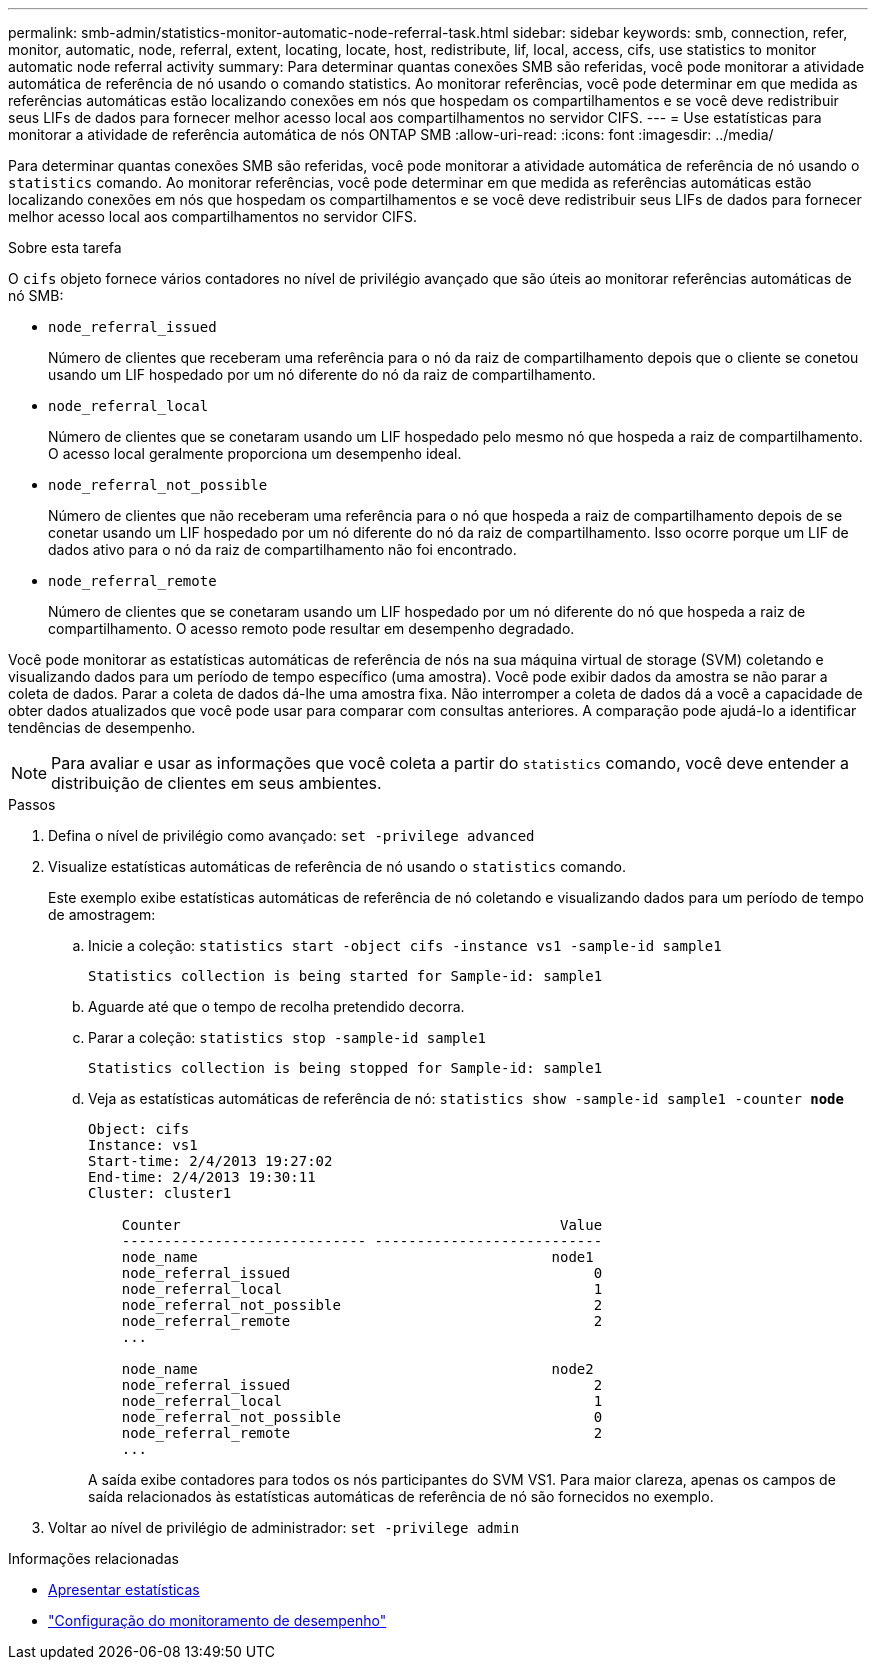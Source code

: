 ---
permalink: smb-admin/statistics-monitor-automatic-node-referral-task.html 
sidebar: sidebar 
keywords: smb, connection, refer, monitor, automatic, node, referral, extent, locating, locate, host, redistribute, lif, local, access, cifs, use statistics to monitor automatic node referral activity 
summary: Para determinar quantas conexões SMB são referidas, você pode monitorar a atividade automática de referência de nó usando o comando statistics. Ao monitorar referências, você pode determinar em que medida as referências automáticas estão localizando conexões em nós que hospedam os compartilhamentos e se você deve redistribuir seus LIFs de dados para fornecer melhor acesso local aos compartilhamentos no servidor CIFS. 
---
= Use estatísticas para monitorar a atividade de referência automática de nós ONTAP SMB
:allow-uri-read: 
:icons: font
:imagesdir: ../media/


[role="lead"]
Para determinar quantas conexões SMB são referidas, você pode monitorar a atividade automática de referência de nó usando o `statistics` comando. Ao monitorar referências, você pode determinar em que medida as referências automáticas estão localizando conexões em nós que hospedam os compartilhamentos e se você deve redistribuir seus LIFs de dados para fornecer melhor acesso local aos compartilhamentos no servidor CIFS.

.Sobre esta tarefa
O `cifs` objeto fornece vários contadores no nível de privilégio avançado que são úteis ao monitorar referências automáticas de nó SMB:

* `node_referral_issued`
+
Número de clientes que receberam uma referência para o nó da raiz de compartilhamento depois que o cliente se conetou usando um LIF hospedado por um nó diferente do nó da raiz de compartilhamento.

* `node_referral_local`
+
Número de clientes que se conetaram usando um LIF hospedado pelo mesmo nó que hospeda a raiz de compartilhamento. O acesso local geralmente proporciona um desempenho ideal.

* `node_referral_not_possible`
+
Número de clientes que não receberam uma referência para o nó que hospeda a raiz de compartilhamento depois de se conetar usando um LIF hospedado por um nó diferente do nó da raiz de compartilhamento. Isso ocorre porque um LIF de dados ativo para o nó da raiz de compartilhamento não foi encontrado.

* `node_referral_remote`
+
Número de clientes que se conetaram usando um LIF hospedado por um nó diferente do nó que hospeda a raiz de compartilhamento. O acesso remoto pode resultar em desempenho degradado.



Você pode monitorar as estatísticas automáticas de referência de nós na sua máquina virtual de storage (SVM) coletando e visualizando dados para um período de tempo específico (uma amostra). Você pode exibir dados da amostra se não parar a coleta de dados. Parar a coleta de dados dá-lhe uma amostra fixa. Não interromper a coleta de dados dá a você a capacidade de obter dados atualizados que você pode usar para comparar com consultas anteriores. A comparação pode ajudá-lo a identificar tendências de desempenho.

[NOTE]
====
Para avaliar e usar as informações que você coleta a partir do `statistics` comando, você deve entender a distribuição de clientes em seus ambientes.

====
.Passos
. Defina o nível de privilégio como avançado: `set -privilege advanced`
. Visualize estatísticas automáticas de referência de nó usando o `statistics` comando.
+
Este exemplo exibe estatísticas automáticas de referência de nó coletando e visualizando dados para um período de tempo de amostragem:

+
.. Inicie a coleção: `statistics start -object cifs -instance vs1 -sample-id sample1`
+
[listing]
----
Statistics collection is being started for Sample-id: sample1
----
.. Aguarde até que o tempo de recolha pretendido decorra.
.. Parar a coleção: `statistics stop -sample-id sample1`
+
[listing]
----
Statistics collection is being stopped for Sample-id: sample1
----
.. Veja as estatísticas automáticas de referência de nó: `statistics show -sample-id sample1 -counter *node*`
+
[listing]
----
Object: cifs
Instance: vs1
Start-time: 2/4/2013 19:27:02
End-time: 2/4/2013 19:30:11
Cluster: cluster1

    Counter                                             Value
    ----------------------------- ---------------------------
    node_name                                          node1
    node_referral_issued                                    0
    node_referral_local                                     1
    node_referral_not_possible                              2
    node_referral_remote                                    2
    ...

    node_name                                          node2
    node_referral_issued                                    2
    node_referral_local                                     1
    node_referral_not_possible                              0
    node_referral_remote                                    2
    ...
----
+
A saída exibe contadores para todos os nós participantes do SVM VS1. Para maior clareza, apenas os campos de saída relacionados às estatísticas automáticas de referência de nó são fornecidos no exemplo.



. Voltar ao nível de privilégio de administrador: `set -privilege admin`


.Informações relacionadas
* xref:display-statistics-task.adoc[Apresentar estatísticas]
* link:../performance-config/index.html["Configuração do monitoramento de desempenho"]

